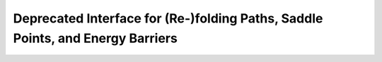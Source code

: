 Deprecated Interface for (Re-)folding Paths, Saddle Points, and Energy Barriers
===============================================================================

.. doxygengroup:: paths_deprecated
